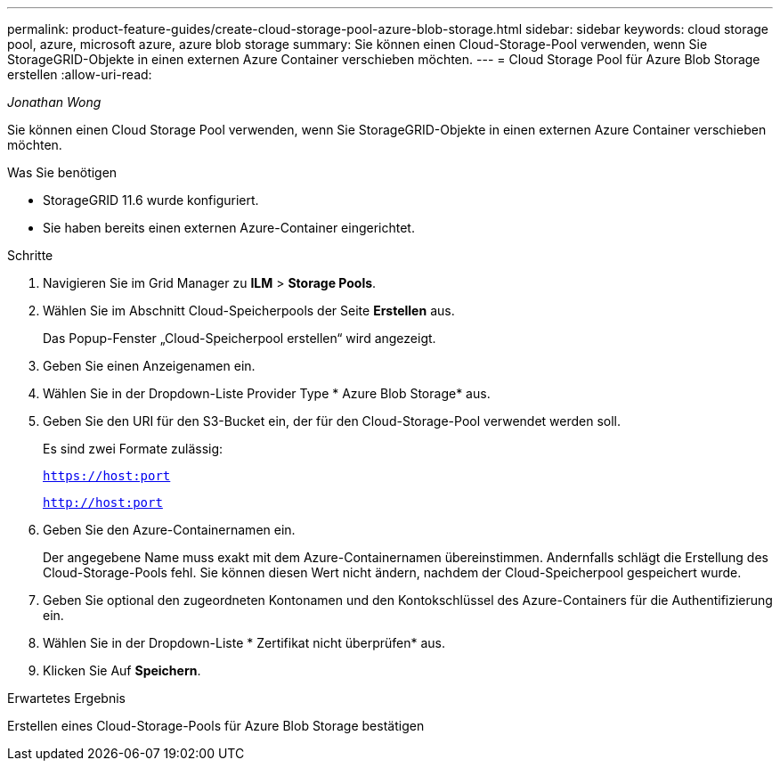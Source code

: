 ---
permalink: product-feature-guides/create-cloud-storage-pool-azure-blob-storage.html 
sidebar: sidebar 
keywords: cloud storage pool, azure, microsoft azure, azure blob storage 
summary: Sie können einen Cloud-Storage-Pool verwenden, wenn Sie StorageGRID-Objekte in einen externen Azure Container verschieben möchten. 
---
= Cloud Storage Pool für Azure Blob Storage erstellen
:allow-uri-read: 


_Jonathan Wong_

[role="lead"]
Sie können einen Cloud Storage Pool verwenden, wenn Sie StorageGRID-Objekte in einen externen Azure Container verschieben möchten.

.Was Sie benötigen
* StorageGRID 11.6 wurde konfiguriert.
* Sie haben bereits einen externen Azure-Container eingerichtet.


.Schritte
. Navigieren Sie im Grid Manager zu *ILM* > *Storage Pools*.
. Wählen Sie im Abschnitt Cloud-Speicherpools der Seite *Erstellen* aus.
+
Das Popup-Fenster „Cloud-Speicherpool erstellen“ wird angezeigt.

. Geben Sie einen Anzeigenamen ein.
. Wählen Sie in der Dropdown-Liste Provider Type * Azure Blob Storage* aus.
. Geben Sie den URI für den S3-Bucket ein, der für den Cloud-Storage-Pool verwendet werden soll.
+
Es sind zwei Formate zulässig:

+
`https://host:port`

+
`http://host:port`

. Geben Sie den Azure-Containernamen ein.
+
Der angegebene Name muss exakt mit dem Azure-Containernamen übereinstimmen. Andernfalls schlägt die Erstellung des Cloud-Storage-Pools fehl. Sie können diesen Wert nicht ändern, nachdem der Cloud-Speicherpool gespeichert wurde.

. Geben Sie optional den zugeordneten Kontonamen und den Kontokschlüssel des Azure-Containers für die Authentifizierung ein.
. Wählen Sie in der Dropdown-Liste * Zertifikat nicht überprüfen* aus.
. Klicken Sie Auf *Speichern*.


.Erwartetes Ergebnis
Erstellen eines Cloud-Storage-Pools für Azure Blob Storage bestätigen
